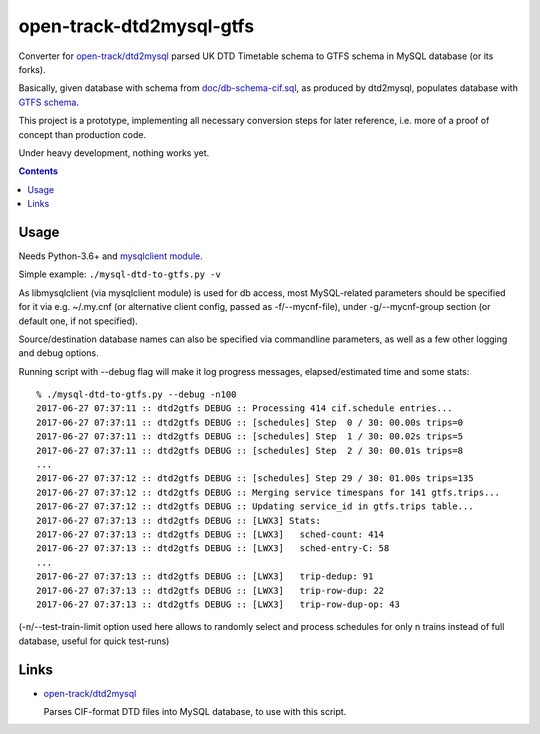 open-track-dtd2mysql-gtfs
=========================

Converter for `open-track/dtd2mysql <https://github.com/open-track/dtd2mysql>`_
parsed UK DTD Timetable schema to GTFS schema in MySQL database (or its forks).

Basically, given database with schema from `doc/db-schema-cif.sql <doc/db-schema-cif.sql>`_,
as produced by dtd2mysql, populates database with `GTFS schema <doc/db-schema-gtfs.sql>`_.

This project is a prototype, implementing all necessary conversion steps for
later reference, i.e. more of a proof of concept than production code.

Under heavy development, nothing works yet.

.. contents::
  :backlinks: none


Usage
-----

Needs Python-3.6+ and `mysqlclient module <https://mysqlclient.readthedocs.io/>`_.

Simple example: ``./mysql-dtd-to-gtfs.py -v``

As libmysqlclient (via mysqlclient module) is used for db access, most
MySQL-related parameters should be specified for it via e.g. ~/.my.cnf (or
alternative client config, passed as -f/--mycnf-file),
under -g/--mycnf-group section (or default one, if not specified).

Source/destination database names can also be specified via commandline
parameters, as well as a few other logging and debug options.

Running script with --debug flag will make it log progress messages,
elapsed/estimated time and some stats::

  % ./mysql-dtd-to-gtfs.py --debug -n100
  2017-06-27 07:37:11 :: dtd2gtfs DEBUG :: Processing 414 cif.schedule entries...
  2017-06-27 07:37:11 :: dtd2gtfs DEBUG :: [schedules] Step  0 / 30: 00.00s trips=0
  2017-06-27 07:37:11 :: dtd2gtfs DEBUG :: [schedules] Step  1 / 30: 00.02s trips=5
  2017-06-27 07:37:11 :: dtd2gtfs DEBUG :: [schedules] Step  2 / 30: 00.01s trips=8
  ...
  2017-06-27 07:37:12 :: dtd2gtfs DEBUG :: [schedules] Step 29 / 30: 01.00s trips=135
  2017-06-27 07:37:12 :: dtd2gtfs DEBUG :: Merging service timespans for 141 gtfs.trips...
  2017-06-27 07:37:12 :: dtd2gtfs DEBUG :: Updating service_id in gtfs.trips table...
  2017-06-27 07:37:13 :: dtd2gtfs DEBUG :: [LWX3] Stats:
  2017-06-27 07:37:13 :: dtd2gtfs DEBUG :: [LWX3]   sched-count: 414
  2017-06-27 07:37:13 :: dtd2gtfs DEBUG :: [LWX3]   sched-entry-C: 58
  ...
  2017-06-27 07:37:13 :: dtd2gtfs DEBUG :: [LWX3]   trip-dedup: 91
  2017-06-27 07:37:13 :: dtd2gtfs DEBUG :: [LWX3]   trip-row-dup: 22
  2017-06-27 07:37:13 :: dtd2gtfs DEBUG :: [LWX3]   trip-row-dup-op: 43

(-n/--test-train-limit option used here allows to randomly select and process
schedules for only n trains instead of full database, useful for quick test-runs)


Links
-----

* `open-track/dtd2mysql <https://github.com/open-track/dtd2mysql>`_

  Parses CIF-format DTD files into MySQL database, to use with this script.
